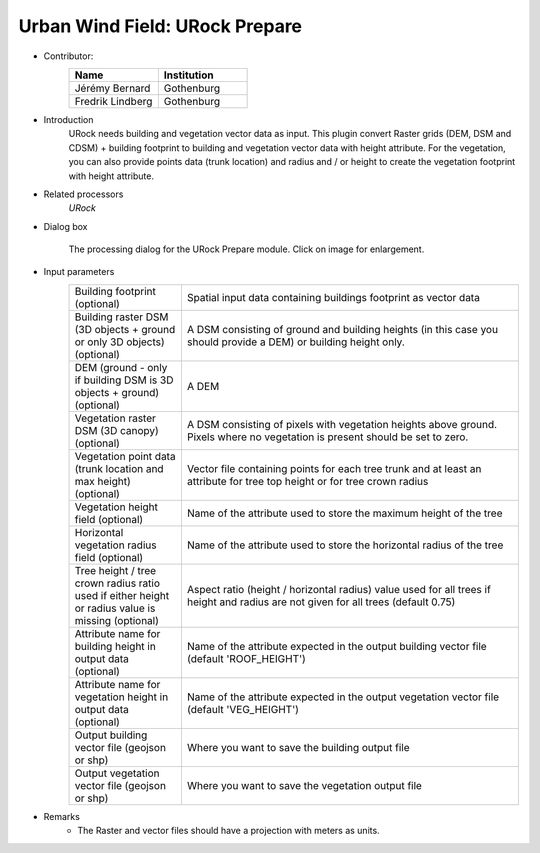 .. _URockPrepare:

Urban Wind Field: URock Prepare
~~~~~~~~~~~~~~~~~~~~~~~~~~~~~~~~
* Contributor:
   .. list-table::
      :widths: 50 50
      :header-rows: 1

      * - Name
        - Institution
      * - Jérémy Bernard
        - Gothenburg
      * - Fredrik Lindberg
        - Gothenburg

* Introduction
    URock needs building and vegetation vector data as input. This plugin convert Raster grids (DEM, DSM and CDSM) + building footprint to building and vegetation vector data with height attribute. For the vegetation, you can also provide points data (trunk location) and radius and / or height to create the vegetation footprint with height attribute.

* Related processors
   `URock`

* Dialog box
   .. figure:: /images/URock_Prepare_v2023a.png
      :width: 100%
      :align: center

      The processing dialog for the URock Prepare module. Click on image for enlargement.

* Input parameters
   .. list-table::
      :widths: 25 75
      :header-rows: 0

      * - Building footprint (optional)
        - Spatial input data containing buildings footprint as vector data
      * - Building raster DSM (3D objects + ground or only 3D objects) (optional)
        - A DSM consisting of ground and building heights (in this case you should provide a DEM) or building height only.
      * - DEM (ground - only if building DSM is 3D objects + ground) (optional)
        - A DEM
      * - Vegetation raster DSM (3D canopy) (optional)
        - A DSM consisting of pixels with vegetation heights above ground. Pixels where no vegetation is present should be set to zero.
      * - Vegetation point data (trunk location and max height) (optional)
        - Vector file containing points for each tree trunk and at least an attribute for tree top height or for tree crown radius
      * - Vegetation height field (optional)
        - Name of the attribute used to store the maximum height of the tree
      * - Horizontal vegetation radius field (optional)
        - Name of the attribute used to store the horizontal radius of the tree
      * - Tree height / tree crown radius ratio used if either height or radius value is missing (optional)
        - Aspect ratio (height / horizontal radius) value used for all trees if height and radius are not given for all trees (default 0.75) 
      * - Attribute name for building height in output data (optional)
        - Name of the attribute expected in the output building vector file (default 'ROOF_HEIGHT')
      * - Attribute name for vegetation height in output data (optional)
        - Name of the attribute expected in the output vegetation vector file (default 'VEG_HEIGHT')
      * - Output building vector file (geojson or shp)
        - Where you want to save the building output file
      * - Output vegetation vector file (geojson or shp)
        - Where you want to save the vegetation output file
 

* Remarks
      -  The Raster and vector files should have a projection with meters as units.
